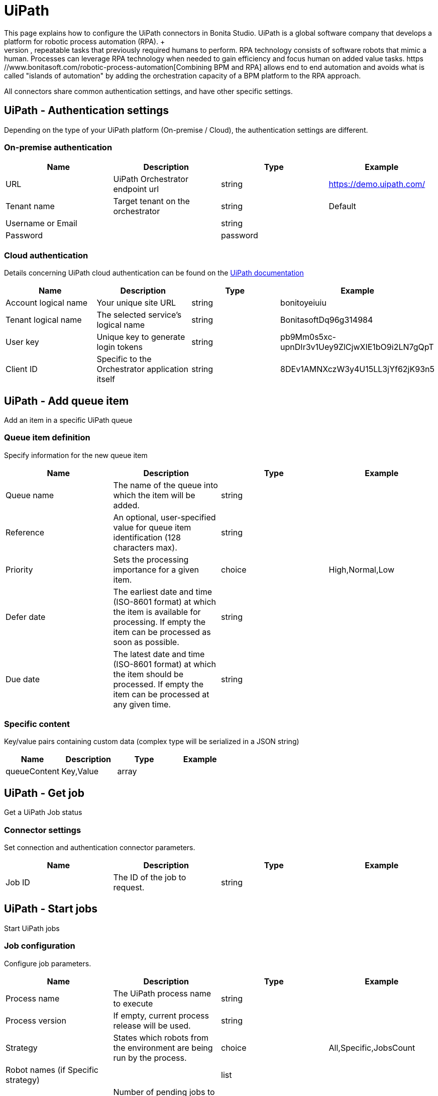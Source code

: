 = UiPath
:description: This page explains how to configure the UiPath connectors in Bonita Studio. UiPath is a global software company that develops a platform for robotic process automation (RPA). +

This page explains how to configure the UiPath connectors in Bonita Studio. UiPath is a global software company that develops a platform for robotic process automation (RPA). +
RPA is a complementary technology to BPM that handles high-volume, repeatable tasks that previously required humans to perform. RPA technology consists of software robots that mimic a human. Processes can leverage RPA technology when needed to gain efficiency and focus human on added value tasks. https://www.bonitasoft.com/robotic-process-automation[Combining BPM and RPA] allows end to end automation and avoids what is called "islands of automation" by adding the orchestration capacity of a BPM platform to the RPA approach.

All connectors share common authentication settings, and have other specific settings.

== UiPath - Authentication settings

Depending on the type of your UiPath platform (On-premise / Cloud), the authentication settings are different.

=== On-premise authentication

|===
| Name | Description | Type | Example

| URL
| UiPath Orchestrator endpoint url
| string
| https://demo.uipath.com/

| Tenant name
| Target tenant on the orchestrator
| string
| Default

| Username or Email
|
| string
|

| Password
|
| password
|
|===

=== Cloud authentication

Details concerning UiPath cloud authentication can be found on the https://docs.uipath.com/orchestrator/reference#consuming-cloud-api[UiPath documentation]

|===
| Name | Description | Type | Example

| Account logical name
| Your unique site URL
| string
| bonitoyeiuiu

| Tenant logical name
| The selected service's logical name
| string
| BonitasoftDq96g314984

| User key
| Unique key to generate login tokens
| string
| pb9Mm0s5xc-upnDIr3v1Uey9ZlCjwXIE1bO9i2LN7gQpT

| Client ID
| Specific to the Orchestrator application itself
| string
| 8DEv1AMNXczW3y4U15LL3jYf62jK93n5
|===

== UiPath - Add queue item

Add an item in a specific UiPath queue

=== Queue item definition

Specify information for the new queue item

|===
| Name | Description | Type | Example

| Queue name
| The name of the queue into which the item will be added.
| string
|

| Reference
| An optional, user-specified value for queue item identification (128 characters max).
| string
|

| Priority
| Sets the processing importance for a given item.
| choice
| High,Normal,Low

| Defer date
| The earliest date and time (ISO-8601 format) at which the item is available for processing. If empty the item can be processed as soon as possible.
| string
|

| Due date
| The latest date and time (ISO-8601 format) at which the item should be processed. If empty the item can be processed at any given time.
| string
|
|===

=== Specific content

Key/value pairs containing custom data (complex type will be serialized in a JSON string)

|===
| Name | Description | Type | Example

| queueContent
| Key,Value
| array
|
|===

== UiPath - Get job

Get a UiPath Job status

=== Connector settings

Set connection and authentication connector parameters.

|===
| Name | Description | Type | Example

| Job ID
| The ID of the job to request.
| string
|
|===

== UiPath - Start jobs

Start UiPath jobs

=== Job configuration

Configure job parameters.

|===
| Name | Description | Type | Example

| Process name
| The UiPath process name to execute
| string
|

| Process version
| If empty, current process release will be used.
| string
|

| Strategy
| States which robots from the environment are being run by the process.
| choice
| All,Specific,JobsCount

| Robot names (if Specific strategy)
|
| list
|

| Jobs count (if JobsCount strategy)
| Number of pending jobs to be created in the environment, for the current process. This number must be greater than 0 only if the start strategy is JobsCount.
| integer
|
|===

=== Input parameters

Input parameters to be passed to job execution.

|===
| Name | Description | Type | Example

| inputArguments
| Key,Value
| array
|
|===
